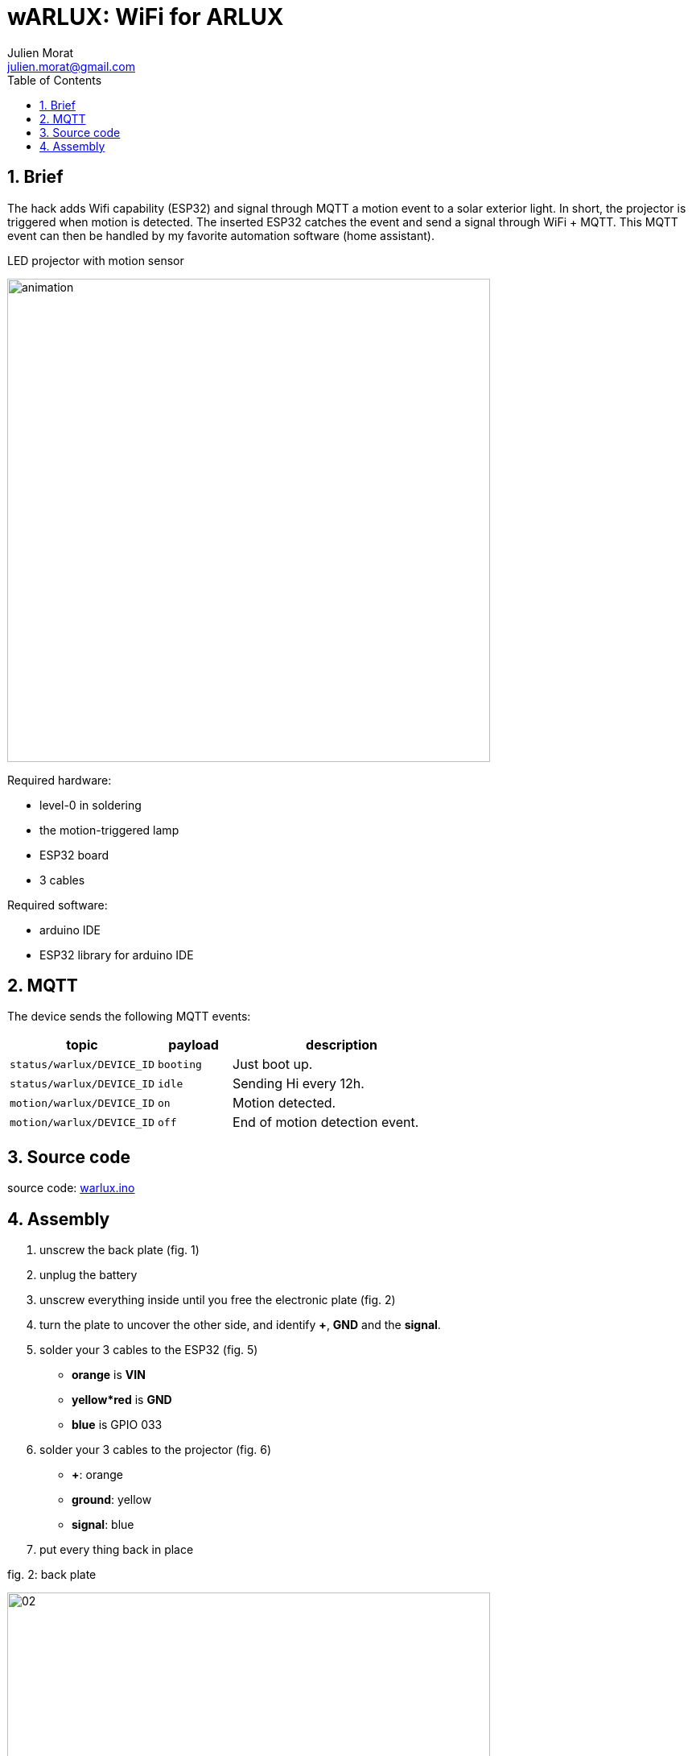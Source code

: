 = wARLUX: WiFi for ARLUX
:author: Julien Morat
:email: julien.morat@gmail.com
:sectnums:
:toc:
:toclevels: 1
:experimental:

== Brief
The hack adds Wifi capability (ESP32) and signal through MQTT a motion event
to a solar exterior light. In short, the projector is triggered when motion is detected.
The inserted ESP32 catches the event and send a signal through WiFi + MQTT.
This MQTT event can then be handled by  my favorite automation software (home assistant).

.LED projector with motion sensor
image:assets/animation.gif[width=600]

Required hardware:

- level-0 in soldering
- the motion-triggered lamp
- ESP32 board
- 3 cables

Required software:

- arduino IDE
- ESP32 library for arduino IDE

== MQTT

The device sends the following MQTT events:

[cols="2m,1m,3"]
|===
| topic                   | payload | description

| status/warlux/DEVICE_ID | booting | Just boot up.
| status/warlux/DEVICE_ID | idle    | Sending Hi every 12h.

| motion/warlux/DEVICE_ID | on      | Motion detected.
| motion/warlux/DEVICE_ID | off     | End of motion detection event.

|===

== Source code

source code: link:warlux.ino[warlux.ino]


== Assembly


 . unscrew the back plate (fig. 1)
 . unplug the battery
 . unscrew everything inside until you free the electronic plate (fig. 2)
 . turn the plate to uncover the other side, and identify *+*, *GND* and the *signal*.
 . solder your 3 cables to the ESP32 (fig. 5)
   - *orange* is *VIN*
   - *yellow*red* is *GND*
   - *blue* is GPIO 033
 . solder your 3 cables to the projector (fig. 6)
    - *+*: orange
    - *ground*: yellow
    - *signal*: blue
 . put every thing back in place

.fig. 2: back plate
image:assets/02.jpg[width=600]

.fig. 3: the electronic plate
image:assets/03.jpg[width=600]

.fig. 4: the 3 slots
image:assets/04.jpg[width=600]

.fig. 5: soldering ESP32
image:assets/05.jpg[width=600]

.fig. 6: soldering LED projector
image:assets/06.jpg[width=600]
